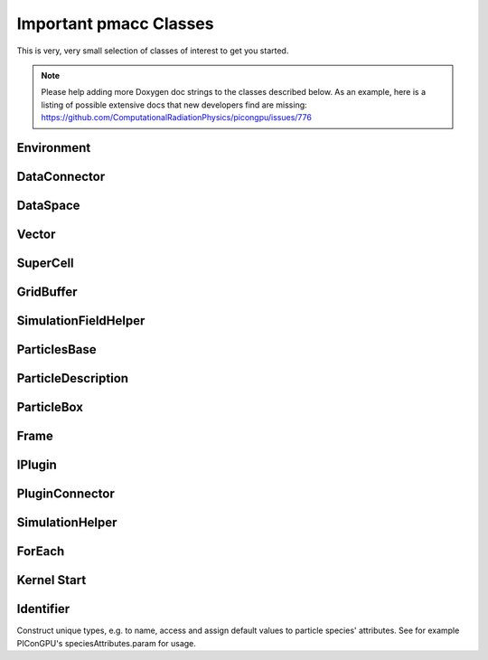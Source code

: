 Important pmacc Classes
=======================

This is very, very small selection of classes of interest to get you started.

.. note::
   Please help adding more Doxygen doc strings to the classes described below.
   As an example, here is a listing of possible extensive docs that new developers find are missing:
   https://github.com/ComputationalRadiationPhysics/picongpu/issues/776

Environment
-----------

.. doxygenclass:: pmacc::Environment
   :project: PIConGPU
   :members:
   :protected-members:
   :undoc-members:

DataConnector
-------------

.. doxygenclass:: pmacc::DataConnector
   :project: PIConGPU
   :members:
   :protected-members:
   :undoc-members:

DataSpace
---------

.. doxygenclass:: pmacc::DataSpace
   :project: PIConGPU
   :members:
   :protected-members:
   :undoc-members:

Vector
------

.. doxygenstruct:: pmacc::math::Vector
   :project: PIConGPU
   :members:
   :protected-members:
   :undoc-members:

SuperCell
---------

.. doxygenclass:: pmacc::SuperCell
   :project: PIConGPU
   :members:
   :protected-members:
   :undoc-members:

GridBuffer
----------

.. doxygenclass:: pmacc::GridBuffer
   :project: PIConGPU
   :members:
   :protected-members:
   :undoc-members:

SimulationFieldHelper
---------------------

.. doxygenclass:: pmacc::SimulationFieldHelper
   :project: PIConGPU
   :members:
   :protected-members:
   :undoc-members:

ParticlesBase
-------------

.. doxygenclass:: pmacc::ParticlesBase
   :members:
   :protected-members:
   :undoc-members:

ParticleDescription
-------------------

.. doxygenstruct:: pmacc::ParticleDescription
   :project: PIConGPU
   :members:
   :protected-members:
   :undoc-members:

ParticleBox
-----------

.. doxygenclass:: pmacc::ParticlesBox
   :project: PIConGPU
   :members:
   :protected-members:
   :undoc-members:

Frame
-----

.. doxygenstruct:: pmacc::Frame
   :project: PIConGPU
   :members:
   :protected-members:
   :undoc-members:

IPlugin
-------

.. doxygenclass:: pmacc::IPlugin
   :project: PIConGPU
   :members:
   :protected-members:
   :undoc-members:

PluginConnector
---------------

.. doxygenclass:: pmacc::PluginConnector
   :project: PIConGPU
   :members:
   :protected-members:
   :undoc-members:

SimulationHelper
----------------

.. doxygenclass:: pmacc::SimulationHelper
   :project: PIConGPU
   :members:
   :protected-members:
   :undoc-members:

ForEach
-------

.. doxygenstruct:: pmacc::meta::ForEach
   :project: PIConGPU
   :members:
   :protected-members:
   :undoc-members:

Kernel Start
------------

.. doxygenstruct:: pmacc::exec::Kernel
   :project: PIConGPU
   :members:
   :protected-members:
   :undoc-members:

.. doxygendefine:: PMACC_KERNEL
   :project: PIConGPU

Identifier
----------

Construct unique types, e.g. to name, access and assign default values to particle species' attributes.
See for example PIConGPU's speciesAttributes.param for usage.

.. doxygendefine:: value_identifier
   :project: PIConGPU

.. doxygendefine:: alias
   :project: PIConGPU

